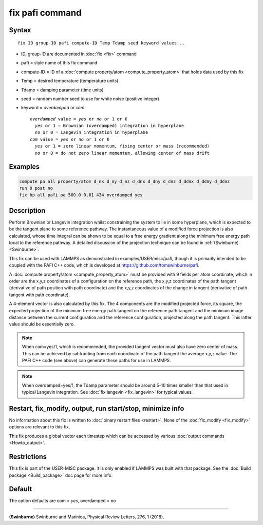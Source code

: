 .. index:: fix pafi

fix pafi command
================

Syntax
""""""

.. parsed-literal::

   fix ID group-ID pafi compute-ID Temp Tdamp seed keyword values...

* ID, group-ID are documented in :doc:`fix <fix>` command
* pafi = style name of this fix command
* compute-ID = ID of a :doc:`compute property/atom <compute_property_atom>` that holds data used by this fix
* Temp = desired temperature (temperature units)
* Tdamp = damping parameter (time units)
* seed = random number seed to use for white noise (positive integer)
* keyword = *overdamped* or *com*

  .. parsed-literal::
       *overdamped* value = *yes* or *no* or 1 or 0
         *yes* or 1 = Brownian (overdamped) integration in hyperplane
         *no* or 0 = Langevin integration in hyperplane
       *com* value = *yes* or *no* or 1 or 0
         *yes* or 1 = zero linear momentum, fixing center or mass (recommended)
         *no* or 0 = do not zero linear momentum, allowing center of mass drift

Examples
""""""""

.. code-block:: LAMMPS

   compute pa all property/atom d_nx d_ny d_nz d_dnx d_dny d_dnz d_ddnx d_ddny d_ddnz
   run 0 post no
   fix hp all pafi pa 500.0 0.01 434 overdamped yes

Description
"""""""""""

Perform Brownian or Langevin integration whilst constraining the system to lie
in some hyperplane, which is expected to be the tangent plane to some reference
pathway. The instantaneous value of a modified force projection is also
calculated, whose time integral can be shown to be equal to a free energy gradient
along the minimum free energy path local to the reference pathway.
A detailed discussion of the projection technique can be found in :ref:`(Swinburne) <Swinburne>`.

This fix can be used with LAMMPS as demonstrated in examples/USER/misc/pafi,
though it is primarily intended to be coupled with the PAFI C++ code, which is developed
at `https://github.com/tomswinburne/pafi <https://github.com/tomswinburne/pafi>`_.

A :doc:`compute property/atom <compute_property_atom>` must be provided with 9 fields per atom coordinate,
which in order are the x,y,z coordinates of a configuration on the reference path,
the x,y,z coordinates of the path tangent (derivative of path position with path coordinate)
and the x,y,z coordinates of the change in tangent (derivative of path tangent with path coordinate).

A 4-element vector is also calculated by this fix. The 4 components are the
modified projected force, its square, the expected projection of the minimum
free energy path tangent on the reference path tangent and the minimum image
distance between the current configuration and the reference configuration,
projected along the path tangent. This latter value should be essentially zero.

.. note::
  When com=yes/1, which is recommended, the provided tangent vector must also
  have zero center of mass. This can be achieved by subtracting from each
  coordinate of the path tangent the average x,y,z value. The PAFI C++ code
  (see above) can generate these paths for use in LAMMPS.

.. note::
  When overdamped=yes/1, the Tdamp parameter should be around 5-10 times smaller
  than that used in typical Langevin integration.
  See :doc:`fix langevin <fix_langevin>` for typical values.


Restart, fix_modify, output, run start/stop, minimize info
""""""""""""""""""""""""""""""""""""""""""""""""""""""""""
No information about this fix is written to :doc:`binary restart files <restart>`.
None of the :doc:`fix_modify <fix_modify>` options are relevant to this fix.

This fix produces a global vector each timestep which can be accessed by various :doc:`output commands <Howto_output>`.

Restrictions
""""""""""""

This fix is part of the USER-MISC package.  It is only enabled if
LAMMPS was built with that package.  See the :doc:`Build package <Build_package>` doc page for more info.


Default
"""""""
The option defaults are com = *yes*, overdamped = *no*

----------

.. _Swinburne:

**(Swinburne)** Swinburne and Marinica, Physical Review Letters, 276, 1 (2018).
